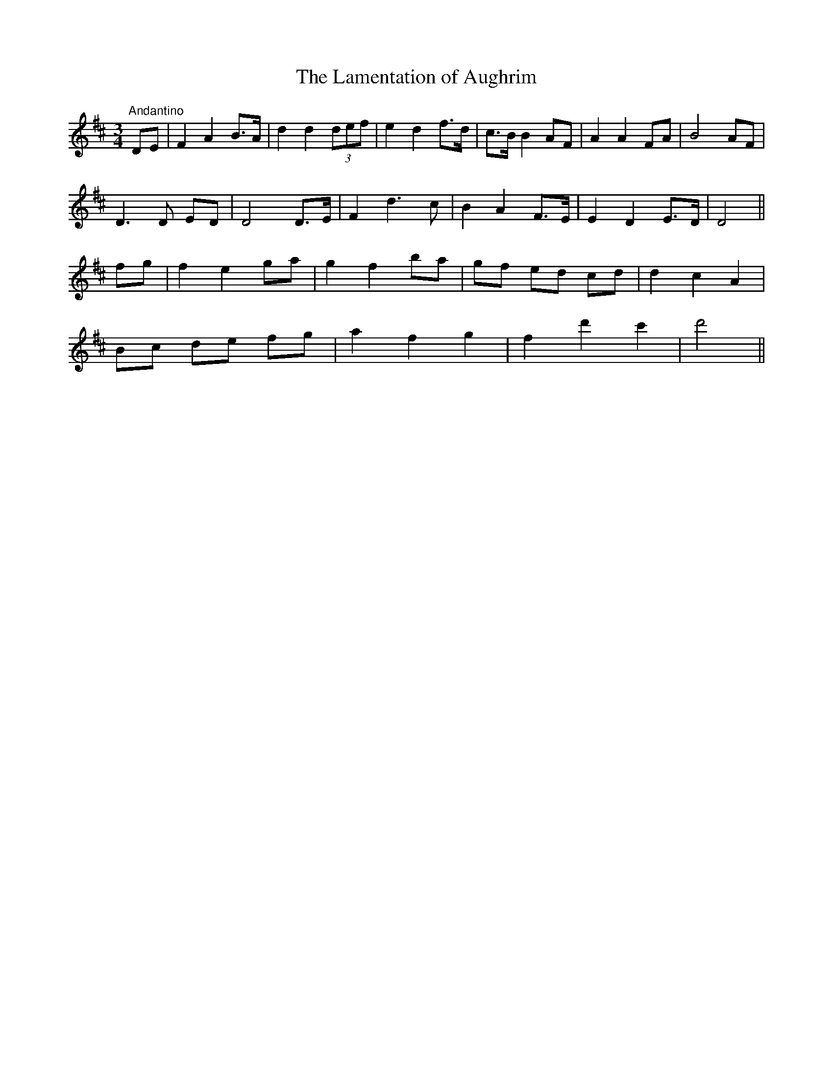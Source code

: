X:30
T:The Lamentation of Aughrim
M:3/4
L:1/8
S:McCullough's Collection of Irish Airs, Dublin 1821
R:Air
K:D
"Andantino"DE|F2 A2 B>A|d2 d2 (3def|e2 d2 f>d|c>B B2 AF|A2 A2 FA|B4 AF|
D3 D ED|D4 D>E|F2 d3 c|B2 A2 F>E|E2 D2 E>D|D4||
fg|f2 e2 ga|g2 f2 ba|gf ed cd|d2 c2 A2|
Bc de fg|a2 f2 g2|f2 d'2 c'2|d'4||
%
% At the battle of Aughrim, July 12th 1691, fought near Ballinasloe,
% County Galway, General St. Ruth in command of the Irish forces,
% and 7,000 of his troops were killed.
